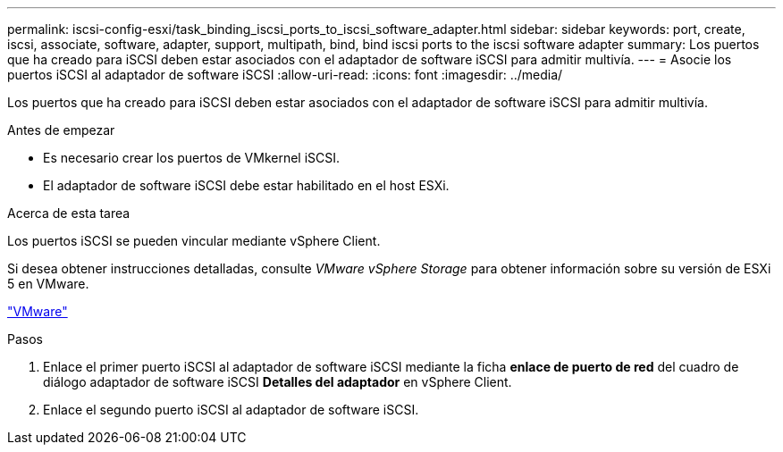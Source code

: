 ---
permalink: iscsi-config-esxi/task_binding_iscsi_ports_to_iscsi_software_adapter.html 
sidebar: sidebar 
keywords: port, create, iscsi, associate, software, adapter, support, multipath, bind, bind iscsi ports to the iscsi software adapter 
summary: Los puertos que ha creado para iSCSI deben estar asociados con el adaptador de software iSCSI para admitir multivía. 
---
= Asocie los puertos iSCSI al adaptador de software iSCSI
:allow-uri-read: 
:icons: font
:imagesdir: ../media/


[role="lead"]
Los puertos que ha creado para iSCSI deben estar asociados con el adaptador de software iSCSI para admitir multivía.

.Antes de empezar
* Es necesario crear los puertos de VMkernel iSCSI.
* El adaptador de software iSCSI debe estar habilitado en el host ESXi.


.Acerca de esta tarea
Los puertos iSCSI se pueden vincular mediante vSphere Client.

Si desea obtener instrucciones detalladas, consulte _VMware vSphere Storage_ para obtener información sobre su versión de ESXi 5 en VMware.

http://www.vmware.com["VMware"]

.Pasos
. Enlace el primer puerto iSCSI al adaptador de software iSCSI mediante la ficha *enlace de puerto de red* del cuadro de diálogo adaptador de software iSCSI *Detalles del adaptador* en vSphere Client.
. Enlace el segundo puerto iSCSI al adaptador de software iSCSI.

